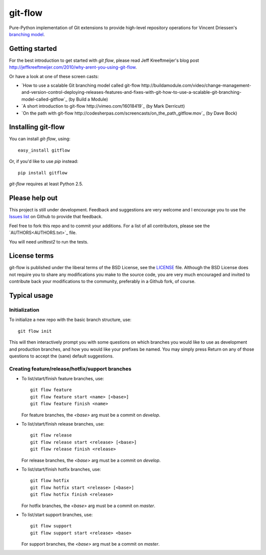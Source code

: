 ========
git-flow
========

Pure-Python implementation of Git extensions to provide high-level
repository operations for Vincent Driessen's
`branching model <http://nvie.com/git-model>`_.


Getting started
================

For the best introduction to get started with `git flow`, please read
Jeff Kreeftmeijer's blog post http://jeffkreeftmeijer.com/2010/why-arent-you-using-git-flow.

Or have a look at one of these screen casts:

* `How to use a scalable Git branching model called git-flow
  http://buildamodule.com/video/change-management-and-version-control-deploying-releases-features-and-fixes-with-git-how-to-use-a-scalable-git-branching-model-called-gitflow`_
  (by Build a Module)

* `A short introduction to git-flow http://vimeo.com/16018419`_
  (by Mark Derricutt)

* `On the path with git-flow
  http://codesherpas.com/screencasts/on_the_path_gitflow.mov`_
  (by Dave Bock)


Installing git-flow
====================

You can install `git-flow`, using::

	easy_install gitflow

Or, if you'd like to use `pip` instead::

	pip install gitflow

`git-flow` requires at least Python 2.5.


Please help out
==================

This project is still under development. Feedback and suggestions are
very welcome and I encourage you to use the `Issues list
<http://github.com/nvie/gitflow/issues>`_ on Github to provide that
feedback.

Feel free to fork this repo and to commit your additions. For a list
of all contributors, please see the `AUTHORS<AUTHORS.txt>`_ file.

You will need `unittest2` to run the tests.


License terms
==================

git-flow is published under the liberal terms of the BSD License, see
the `LICENSE <LICENSE.txt>`_ file. Although the BSD License does not
require you to share any modifications you make to the source code,
you are very much encouraged and invited to contribute back your
modifications to the community, preferably in a Github fork, of
course.


Typical usage
==================

Initialization
---------------------

To initialize a new repo with the basic branch structure, use::
  
		git flow init
  
This will then interactively prompt you with some questions on which
branches you would like to use as development and production branches,
and how you would like your prefixes be named. You may simply press
Return on any of those questions to accept the (sane) default
suggestions.


Creating feature/release/hotfix/support branches
----------------------------------------------------

* To list/start/finish feature branches, use::
  
  		git flow feature
  		git flow feature start <name> [<base>]
  		git flow feature finish <name>
  
  For feature branches, the `<base>` arg must be a commit on `develop`.

* To list/start/finish release branches, use::
  
  		git flow release
  		git flow release start <release> [<base>]
  		git flow release finish <release>
  
  For release branches, the `<base>` arg must be a commit on `develop`.
  
* To list/start/finish hotfix branches, use::
  
  		git flow hotfix
  		git flow hotfix start <release> [<base>]
  		git flow hotfix finish <release>
  
  For hotfix branches, the `<base>` arg must be a commit on `master`.

* To list/start support branches, use::
  
  		git flow support
  		git flow support start <release> <base>
  
  For support branches, the `<base>` arg must be a commit on `master`.


